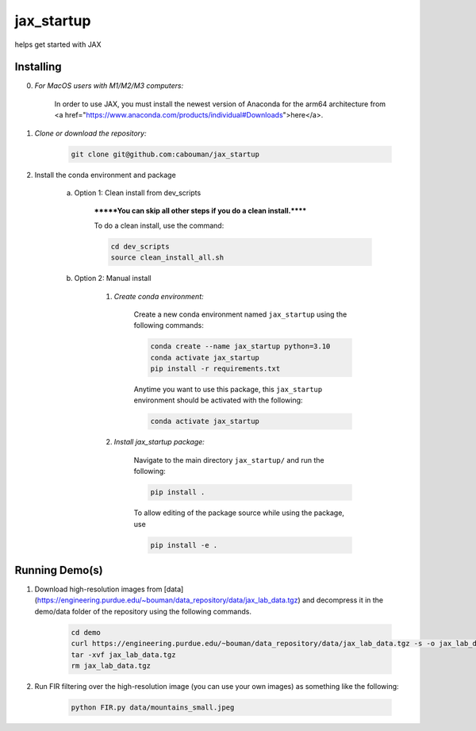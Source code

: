 .. docs-include-ref

jax_startup
========

..
    Change the number of = to match the number of characters in the project name.

helps get started with JAX

..
    Include more detailed description here.

Installing
----------
0. *For MacOS users with M1/M2/M3 computers:*

    In order to use JAX, you must install the newest version of Anaconda for the arm64 architecture from <a href="https://www.anaconda.com/products/individual#Downloads">here</a>.

1. *Clone or download the repository:*

    .. code-block::

        git clone git@github.com:cabouman/jax_startup

2. Install the conda environment and package

    a. Option 1: Clean install from dev_scripts

        *******You can skip all other steps if you do a clean install.******

        To do a clean install, use the command:

        .. code-block::

            cd dev_scripts
            source clean_install_all.sh

    b. Option 2: Manual install

        1. *Create conda environment:*

            Create a new conda environment named ``jax_startup`` using the following commands:

            .. code-block::

                conda create --name jax_startup python=3.10
                conda activate jax_startup
                pip install -r requirements.txt

            Anytime you want to use this package, this ``jax_startup`` environment should be activated with the following:

            .. code-block::

                conda activate jax_startup


        2. *Install jax_startup package:*

            Navigate to the main directory ``jax_startup/`` and run the following:

            .. code-block::

                pip install .

            To allow editing of the package source while using the package, use

            .. code-block::

                pip install -e .


Running Demo(s)
---------------

1. Download high-resolution images from [data](https://engineering.purdue.edu/~bouman/data_repository/data/jax_lab_data.tgz) and decompress it in the demo/data folder of the repository using the following commands.

    .. code-block::

        cd demo
        curl https://engineering.purdue.edu/~bouman/data_repository/data/jax_lab_data.tgz -s -o jax_lab_data.tgz
        tar -xvf jax_lab_data.tgz
        rm jax_lab_data.tgz

2. Run FIR filtering over the high-resolution image (you can use your own images) as something like the following:

    .. code-block::

        python FIR.py data/mountains_small.jpeg

